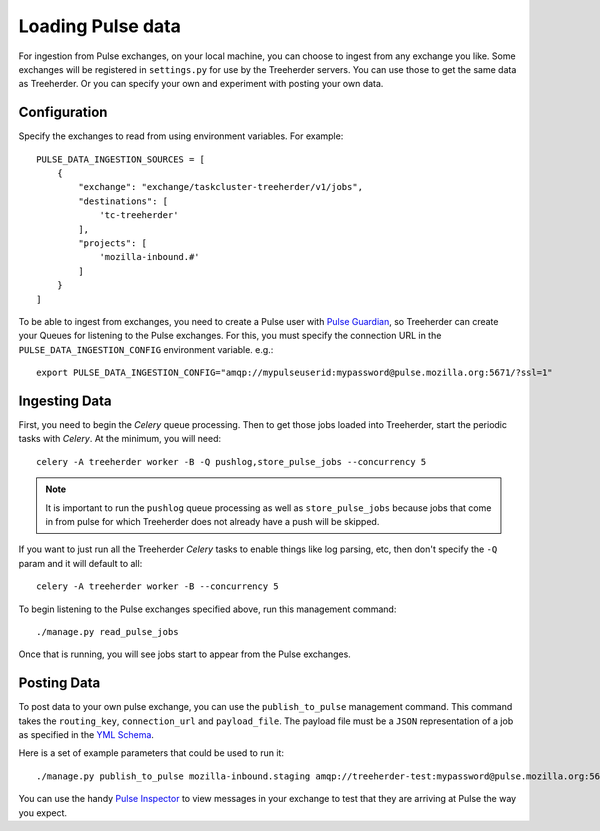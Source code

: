 Loading Pulse data
==================

For ingestion from Pulse exchanges, on your local machine, you can choose
to ingest from any exchange you like.  Some exchanges will be registered in
``settings.py`` for use by the Treeherder servers.  You can use those to get the
same data as Treeherder.  Or you can specify your own and experiment with
posting your own data.

Configuration
-------------

Specify the exchanges to read from using environment variables. For example::

    PULSE_DATA_INGESTION_SOURCES = [
        {
            "exchange": "exchange/taskcluster-treeherder/v1/jobs",
            "destinations": [
                'tc-treeherder'
            ],
            "projects": [
                'mozilla-inbound.#'
            ]
        }
    ]

To be able to ingest from exchanges, you need to create a Pulse user with
`Pulse Guardian`_, so
Treeherder can create your Queues for listening to the Pulse exchanges.  For
this, you must specify the connection URL in the ``PULSE_DATA_INGESTION_CONFIG``
environment variable. e.g.::

    export PULSE_DATA_INGESTION_CONFIG="amqp://mypulseuserid:mypassword@pulse.mozilla.org:5671/?ssl=1"

Ingesting Data
--------------

First, you need to begin the *Celery* queue processing.
Then to get those jobs loaded into Treeherder, start the periodic tasks with
*Celery*.  At the minimum, you will need::

    celery -A treeherder worker -B -Q pushlog,store_pulse_jobs --concurrency 5

.. note::  It is important to run the ``pushlog`` queue processing as well as ``store_pulse_jobs`` because jobs that come in from pulse for which Treeherder does not already have a push will be skipped.

If you want to just run all the Treeherder *Celery* tasks to enable things like
log parsing, etc, then don't specify the ``-Q`` param and it will default to
all::

    celery -A treeherder worker -B --concurrency 5

To begin listening to the Pulse exchanges specified above, run this management
command::

    ./manage.py read_pulse_jobs

Once that is running, you will see jobs start to appear from the Pulse
exchanges.


Posting Data
------------

To post data to your own pulse exchange, you can use the ``publish_to_pulse``
management command.  This command takes the ``routing_key``, ``connection_url``
and ``payload_file``.  The payload file must be a ``JSON`` representation of
a job as specified in the `YML Schema`_.

Here is a set of example parameters that could be used to run it::

    ./manage.py publish_to_pulse mozilla-inbound.staging amqp://treeherder-test:mypassword@pulse.mozilla.org:5672/ ./scratch/test_job.json

You can use the handy `Pulse Inspector`_ to view messages in your exchange to
test that they are arriving at Pulse the way you expect.

.. _Pulse Guardian: https://pulse.mozilla.org/whats_pulse
.. _Pulse Inspector: https://tools.taskcluster.net/pulse-inspector/
.. _YML Schema: https://github.com/mozilla/treeherder/blob/master/schemas/pulse-job.yml
